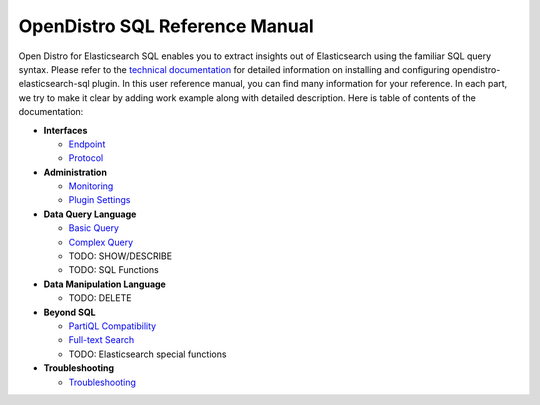 
===============================
OpenDistro SQL Reference Manual
===============================

Open Distro for Elasticsearch SQL enables you to extract insights out of Elasticsearch using the familiar SQL query syntax. Please refer to the `technical documentation <https://opendistro.github.io/for-elasticsearch-docs/>`_ for detailed information on installing and configuring opendistro-elasticsearch-sql plugin. In this user reference manual, you can find many information for your reference. In each part, we try to make it clear by adding work example along with detailed description. Here is table of contents of the documentation:

* **Interfaces**

  - `Endpoint <interfaces/endpoint.rst>`_

  - `Protocol <interfaces/protocol.rst>`_

* **Administration**

  - `Monitoring <admin/monitoring.rst>`_

  - `Plugin Settings <admin/settings.rst>`_

* **Data Query Language**

  - `Basic Query <dql/basics.rst>`_

  - `Complex Query <dql/complex.rst>`_

  - TODO: SHOW/DESCRIBE

  - TODO: SQL Functions

* **Data Manipulation Language**

  - TODO: DELETE

* **Beyond SQL**

  - `PartiQL Compatibility <beyond/partiql.rst>`_

  - `Full-text Search <beyond/fulltext.rst>`_

  - TODO: Elasticsearch special functions

* **Troubleshooting**

  - `Troubleshooting <dql/troubleshooting.rst>`_

